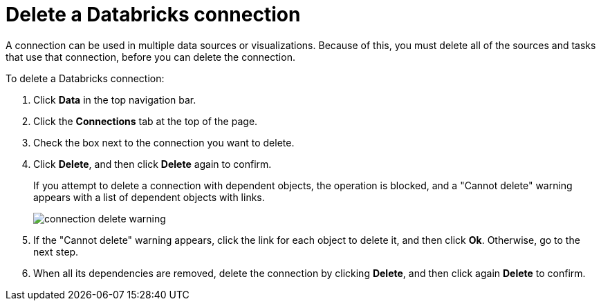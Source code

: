 = Delete a Databricks connection
:last_updated: 6/7/2022
:linkattrs:
:experimental:
:page-layout: default-cloud
:page-aliases: /admin/ts-cloud/ts-cloud-embrace-databricks-delete-connection.adoc

A connection can be used in multiple data sources or visualizations.
Because of this, you must delete all of the sources and tasks that use that connection, before you can delete the connection.

To delete a Databricks connection:

. Click *Data* in the top navigation bar.
. Click the *Connections* tab at the top of the page.
. Check the box next to the connection you want to delete.
. Click *Delete*, and then click *Delete* again to confirm.
+
If you attempt to delete a connection with dependent objects, the operation is blocked, and a "Cannot delete" warning appears with a list of dependent objects with links.
+
image::connection-delete-warning.png[]

. If the "Cannot delete" warning appears, click the link for each object to delete it, and then click *Ok*.
Otherwise, go to the next step.
. When all its dependencies are removed, delete the connection by clicking *Delete*, and then click again *Delete* to confirm.

